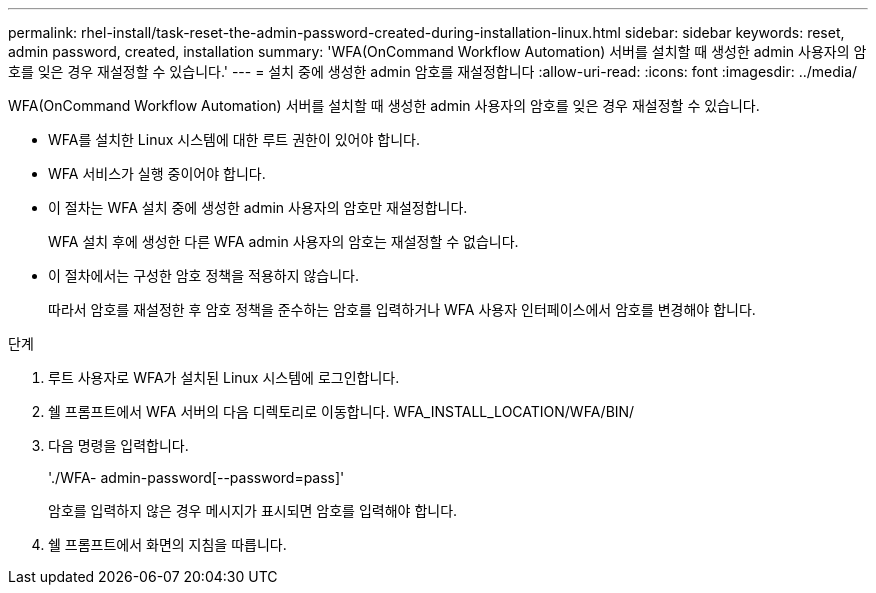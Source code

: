 ---
permalink: rhel-install/task-reset-the-admin-password-created-during-installation-linux.html 
sidebar: sidebar 
keywords: reset, admin password, created, installation 
summary: 'WFA(OnCommand Workflow Automation) 서버를 설치할 때 생성한 admin 사용자의 암호를 잊은 경우 재설정할 수 있습니다.' 
---
= 설치 중에 생성한 admin 암호를 재설정합니다
:allow-uri-read: 
:icons: font
:imagesdir: ../media/


[role="lead"]
WFA(OnCommand Workflow Automation) 서버를 설치할 때 생성한 admin 사용자의 암호를 잊은 경우 재설정할 수 있습니다.

* WFA를 설치한 Linux 시스템에 대한 루트 권한이 있어야 합니다.
* WFA 서비스가 실행 중이어야 합니다.
* 이 절차는 WFA 설치 중에 생성한 admin 사용자의 암호만 재설정합니다.
+
WFA 설치 후에 생성한 다른 WFA admin 사용자의 암호는 재설정할 수 없습니다.

* 이 절차에서는 구성한 암호 정책을 적용하지 않습니다.
+
따라서 암호를 재설정한 후 암호 정책을 준수하는 암호를 입력하거나 WFA 사용자 인터페이스에서 암호를 변경해야 합니다.



.단계
. 루트 사용자로 WFA가 설치된 Linux 시스템에 로그인합니다.
. 쉘 프롬프트에서 WFA 서버의 다음 디렉토리로 이동합니다. WFA_INSTALL_LOCATION/WFA/BIN/
. 다음 명령을 입력합니다.
+
'./WFA- admin-password[--password=pass]'

+
암호를 입력하지 않은 경우 메시지가 표시되면 암호를 입력해야 합니다.

. 쉘 프롬프트에서 화면의 지침을 따릅니다.

